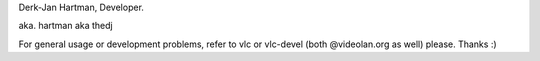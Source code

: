 Derk-Jan Hartman, Developer.

aka. hartman aka thedj

For general usage or development problems, refer to vlc or vlc-devel
(both @videolan.org as well) please. Thanks :)
